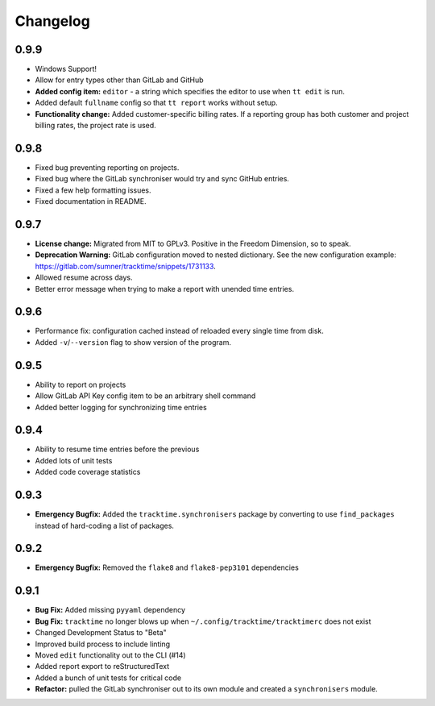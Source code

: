 Changelog
#########

0.9.9
=====

- Windows Support!
- Allow for entry types other than GitLab and GitHub
- **Added config item:** ``editor`` - a string which specifies the editor to use
  when ``tt edit`` is run.
- Added default ``fullname`` config so that ``tt report`` works without setup.
- **Functionality change:** Added customer-specific billing rates. If a
  reporting group has both customer and project billing rates, the project rate
  is used.

0.9.8
=====

- Fixed bug preventing reporting on projects.
- Fixed bug where the GitLab synchroniser would try and sync GitHub entries.
- Fixed a few help formatting issues.
- Fixed documentation in README.

0.9.7
=====

- **License change:** Migrated from MIT to GPLv3. Positive in the Freedom
  Dimension, so to speak.
- **Deprecation Warning:** GitLab configuration moved to nested dictionary. See
  the new configuration example:
  https://gitlab.com/sumner/tracktime/snippets/1731133.
- Allowed resume across days.
- Better error message when trying to make a report with unended time entries.

0.9.6
=====

- Performance fix: configuration cached instead of reloaded every single time
  from disk.
- Added ``-v``/``--version`` flag to show version of the program.

0.9.5
=====

- Ability to report on projects
- Allow GitLab API Key config item to be an arbitrary shell command
- Added better logging for synchronizing time entries

0.9.4
=====

- Ability to resume time entries before the previous
- Added lots of unit tests
- Added code coverage statistics

0.9.3
=====

- **Emergency Bugfix:** Added the ``tracktime.synchronisers`` package by
  converting to use ``find_packages`` instead of hard-coding a list of packages.

0.9.2
=====

- **Emergency Bugfix:** Removed the ``flake8`` and ``flake8-pep3101``
  dependencies

0.9.1
=====

- **Bug Fix:** Added missing ``pyyaml`` dependency
- **Bug Fix:** ``tracktime`` no longer blows up when
  ``~/.config/tracktime/tracktimerc`` does not exist

- Changed Development Status to "Beta"
- Improved build process to include linting
- Moved ``edit`` functionality out to the CLI (#14)
- Added report export to reStructuredText
- Added a bunch of unit tests for critical code
- **Refactor:** pulled the GitLab synchroniser out to its own module and created
  a ``synchronisers`` module.
